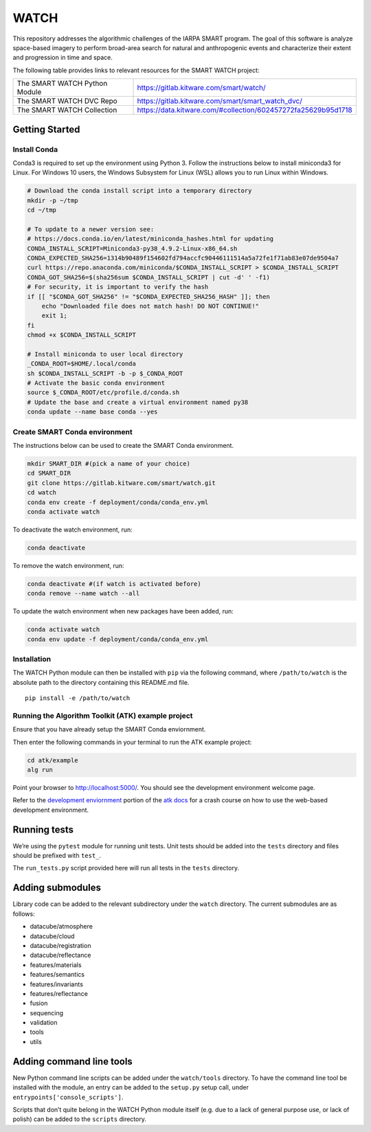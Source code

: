 WATCH
=====

|master-pipeline| |master-coverage|

This repository addresses the algorithmic challenges of the IARPA SMART
program. The goal of this software is analyze space-based imagery to
perform broad-area search for natural and anthropogenic events and
characterize their extent and progression in time and space.


The following table provides links to relevant resources for the SMART WATCH project:

+-------------------------------+----------------------------------------------------------------+
| The SMART WATCH Python Module | https://gitlab.kitware.com/smart/watch/                        |
+-------------------------------+----------------------------------------------------------------+
| The SMART WATCH DVC Repo      | https://gitlab.kitware.com/smart/smart_watch_dvc/              |
+-------------------------------+----------------------------------------------------------------+
| The SMART WATCH Collection    | https://data.kitware.com/#collection/602457272fa25629b95d1718  |
+-------------------------------+----------------------------------------------------------------+

Getting Started
---------------

Install Conda
~~~~~~~~~~~~~

Conda3 is required to set up the environment using Python 3. Follow the
instructions below to install miniconda3 for Linux. For Windows 10
users, the Windows Subsystem for Linux (WSL) allows you to run Linux
within Windows.

.. code:: bash

    # Download the conda install script into a temporary directory
    mkdir -p ~/tmp
    cd ~/tmp

    # To update to a newer version see:
    # https://docs.conda.io/en/latest/miniconda_hashes.html for updating
    CONDA_INSTALL_SCRIPT=Miniconda3-py38_4.9.2-Linux-x86_64.sh
    CONDA_EXPECTED_SHA256=1314b90489f154602fd794accfc90446111514a5a72fe1f71ab83e07de9504a7
    curl https://repo.anaconda.com/miniconda/$CONDA_INSTALL_SCRIPT > $CONDA_INSTALL_SCRIPT
    CONDA_GOT_SHA256=$(sha256sum $CONDA_INSTALL_SCRIPT | cut -d' ' -f1)
    # For security, it is important to verify the hash
    if [[ "$CONDA_GOT_SHA256" != "$CONDA_EXPECTED_SHA256_HASH" ]]; then
        echo "Downloaded file does not match hash! DO NOT CONTINUE!"
        exit 1;
    fi
    chmod +x $CONDA_INSTALL_SCRIPT 

    # Install miniconda to user local directory
    _CONDA_ROOT=$HOME/.local/conda
    sh $CONDA_INSTALL_SCRIPT -b -p $_CONDA_ROOT
    # Activate the basic conda environment
    source $_CONDA_ROOT/etc/profile.d/conda.sh
    # Update the base and create a virtual environment named py38
    conda update --name base conda --yes 


Create SMART Conda environment
~~~~~~~~~~~~~~~~~~~~~~~~~~~~~~

The instructions below can be used to create the SMART Conda
environment.

.. code:: bash

   mkdir SMART_DIR #(pick a name of your choice)
   cd SMART_DIR
   git clone https://gitlab.kitware.com/smart/watch.git
   cd watch
   conda env create -f deployment/conda/conda_env.yml
   conda activate watch

To deactivate the watch environment, run:

.. code:: bash

   conda deactivate

To remove the watch environment, run:

.. code:: bash

   conda deactivate #(if watch is activated before)
   conda remove --name watch --all

To update the watch environment when new packages have been added, run:

.. code:: bash

   conda activate watch
   conda env update -f deployment/conda/conda_env.yml

Installation
~~~~~~~~~~~~

The WATCH Python module can then be installed with ``pip`` via the
following command, where ``/path/to/watch`` is the absolute path to the
directory containing this README.md file.

::

   pip install -e /path/to/watch

Running the Algorithm Toolkit (ATK) example project
~~~~~~~~~~~~~~~~~~~~~~~~~~~~~~~~~~~~~~~~~~~~~~~~~~~

Ensure that you have already setup the SMART Conda enviornment.

Then enter the following commands in your terminal to run the ATK
example project:

.. code:: bash

   cd atk/example
   alg run

Point your browser to http://localhost:5000/. You should see the
development environment welcome page.

Refer to the `development enviornment`_ portion of the `atk docs`_ for a
crash course on how to use the web-based development environment.

Running tests
-------------

We’re using the ``pytest`` module for running unit tests. Unit tests
should be added into the ``tests`` directory and files should be
prefixed with ``test_``.

The ``run_tests.py`` script provided here will run all tests in the
``tests`` directory.


Adding submodules
-----------------

Library code can be added to the relevant subdirectory under the
``watch`` directory. The current submodules are as follows:

-  datacube/atmosphere
-  datacube/cloud
-  datacube/registration
-  datacube/reflectance
-  features/materials
-  features/semantics
-  features/invariants
-  features/reflectance
-  fusion
-  sequencing
-  validation
-  tools
-  utils

Adding command line tools
-------------------------

New Python command line scripts can be added under the ``watch/tools``
directory. To have the command line tool be installed with the module,
an entry can be added to the ``setup.py`` setup call, under
``entrypoints['console_scripts']``.

Scripts that don’t quite belong in the WATCH Python module itself
(e.g. due to a lack of general purpose use, or lack of polish) can be
added to the ``scripts`` directory.


.. _development enviornment: https://algorithm-toolkit.readthedocs.io/en/latest/dev-environment.html#
.. _atk docs: https://algorithm-toolkit.readthedocs.io/en/latest/index.html

.. |master-pipeline| image:: https://gitlab.kitware.com/smart/watch/badges/master/pipeline.svg
   :target: https://gitlab.kitware.com/smart/watch/-/pipelines/master/latest
.. |master-coverage| image:: https://gitlab.kitware.com/smart/watch/badges/master/coverage.svg
   :target: https://gitlab.kitware.com/smart/watch/badges/master/coverage.svg


